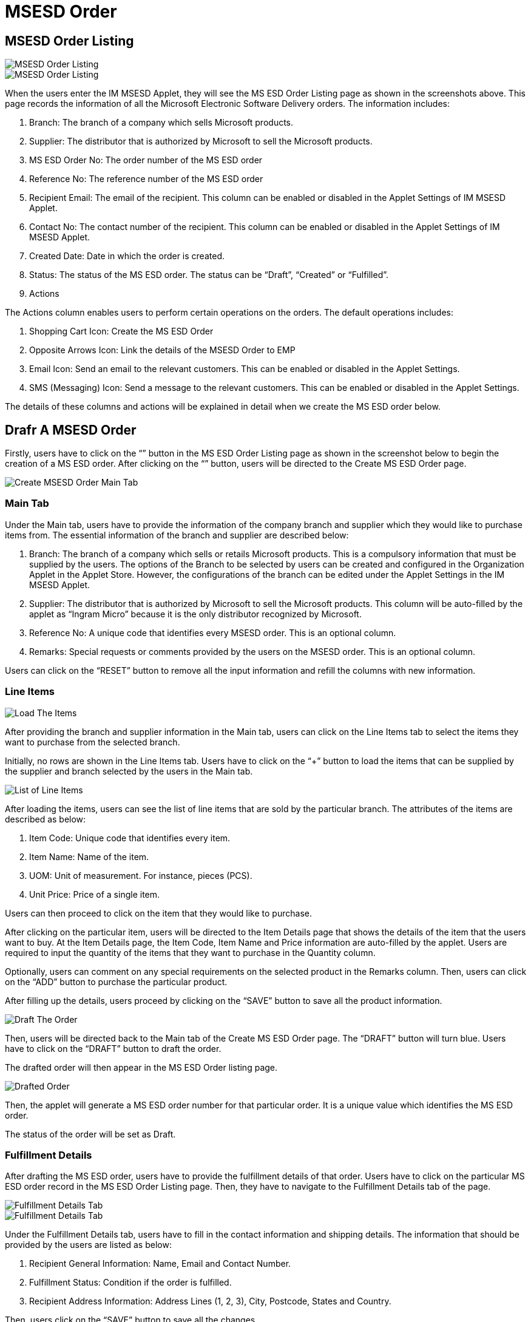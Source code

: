 [#h3_msesd_order]
=  MSESD Order 

== MSESD Order Listing

image::2-MSESD-Order-Listing-1.png[MSESD Order Listing, align = "center"]

image::3-MSESD-Order-Listing-2.png[MSESD Order Listing, align = "center"]

When the users enter the IM MSESD Applet, they will see the MS ESD Order Listing page as shown in the screenshots above. This page records the information of all the Microsoft Electronic Software Delivery orders. The information includes:

1. Branch: The branch of a company which sells Microsoft products.

2. Supplier: The distributor that is authorized by Microsoft to sell the Microsoft products.

3. MS ESD Order No: The order number of the MS ESD order

4. Reference No: The reference number of the MS ESD order

5. Recipient Email: The email of the recipient. This column can be enabled or disabled in the Applet Settings of IM MSESD Applet.

6. Contact No: The contact number of the recipient. This column can be enabled or disabled in the Applet Settings of IM MSESD Applet.

7. Created Date: Date in which the order is created.

8. Status: The status of the MS ESD order. The status can be “Draft”, “Created” or “Fulfilled”.

9. Actions

The Actions column enables users to perform certain operations on the orders. The default operations includes:

1. Shopping Cart Icon: Create the MS ESD Order
2. Opposite Arrows Icon: Link the details of the MSESD Order to EMP 
3. Email Icon: Send an email to the relevant customers. This can be enabled or disabled in the Applet Settings.
4. SMS (Messaging) Icon: Send a message to the relevant customers. This can be enabled or disabled in the Applet Settings.

The details of these columns and actions will be explained in detail when we create the MS ESD order below.

== Drafr A MSESD Order

Firstly, users have to click on the “+” button in the MS ESD Order Listing page as shown in the screenshot below to begin the creation of a MS ESD order. After clicking on the “+” button, users will be directed to the Create MS ESD Order page. 

image::4-CreateMSESD_Order-MainTab.png[Create MSESD Order Main Tab, align = "center"]

=== Main Tab

Under the Main tab, users have to provide the information of the company branch and supplier which they would like to purchase items from. The essential information of the branch and supplier are described below: 

1. Branch: The branch of a company which sells or retails Microsoft products. This is a compulsory information that must be supplied by the users. The options of the Branch to be selected by users can be created and configured in the Organization Applet in the Applet Store. However, the configurations of the branch can be edited under the Applet Settings in the IM MSESD Applet.

2. Supplier: The distributor that is authorized by Microsoft to sell the Microsoft products. This column will be auto-filled by the applet as “Ingram Micro” because it is the only distributor recognized by Microsoft.

3. Reference No: A unique code that identifies every MSESD order. This is an optional column.

4. Remarks: Special requests or comments provided by the users on the MSESD order. This is an optional column.

Users can click on the “RESET” button to remove all the input information and refill the columns with new information.


=== Line Items

image::5-LineItemsTab-LoadTheItems.png[Load The Items, align = "center"]

After providing the branch and supplier information in the Main tab, users can click on the Line Items tab to select the items they want to purchase from the selected branch. 

Initially, no rows are shown in the Line Items tab. Users have to click on the “+” button to load the items that can be supplied by the supplier and branch selected by the users in the Main tab.

image::6-LineItemsTab-ListOfLineItems.png[List of Line Items, align = "center"]

After loading the items, users can see the list of line items that are sold by the particular branch. The attributes of the items are described as below: 

1. Item Code: Unique code that identifies every item.
2. Item Name: Name of the item.
3. UOM: Unit of measurement. For instance, pieces (PCS).
4. Unit Price: Price of a single item.

Users can then proceed to click on the item that they would like to purchase.


After clicking on the particular item, users will be directed to the Item Details page that shows the details of the item that the users want to buy. At the Item Details page, the Item Code, Item Name and Price information are auto-filled by the applet. Users are required to input the quantity of the items that they want to purchase in the Quantity column. 

Optionally, users can comment on any special requirements on the selected product in the Remarks column. Then, users can click on the “ADD” button to purchase the particular product.

After filling up the details, users proceed by clicking on the “SAVE” button to save all the product information. 

image::8-DraftTheOrder.png[Draft The Order, align = "center"]

Then, users will be directed back to the Main tab of the Create MS ESD Order page. The “DRAFT” button will turn blue.
Users have to click on the “DRAFT” button to draft the order. 

The drafted order will then appear in the MS ESD Order listing page.

image::9-MSESD_OrderListingPage-DraftedOrder.png[Drafted Order, align = "center"]

Then, the applet will generate a MS ESD order number for that particular order. It is a unique value which identifies the MS ESD order.

The status of the order will be set as Draft.


=== Fulfillment Details

After drafting the MS ESD order, users have to provide the fulfillment details of that order. Users have to click on the particular MS ESD order record in the MS ESD Order Listing page. Then, they have to navigate to the Fulfillment Details tab of the page.

image::10-FulfillmentDetailsTab1.png[Fulfillment Details Tab, align = "center"]

image::11-FulfillmentDetailsTab2.png[Fulfillment Details Tab, align = "center"]

Under the Fulfillment Details tab, users have to fill in the contact information and shipping details. The information that should be provided by the users are listed as below:

1. Recipient General Information: Name, Email and Contact Number.
2. Fulfillment Status: Condition if the order is fulfilled.
3. Recipient Address Information: Address Lines (1, 2, 3), City, Postcode, States and Country.

Then, users click on the “SAVE” button to save all the changes. 

== Update or Delete a Drafted MSSED Order

In order to update or delete a particular MS ESD order record, users have to click on that particular record shown in the MS ESD Order Listing page. By doing that, the MS ESD Order Details page will appear from the right.

image::12-UpdateOrDelete-MSESD_Order.png[Update or Delete Order, align = "center"]

The process flow of updating a MS ESD Order is similar to the process flow of creating the MS ESD order. Firstly, users can edit the information of the branch, reference no and remarks in the Main tab of the MS ESD Order Details page. 

Then, users can proceed to update the item information in the Line Items tab of the MS ESD Order Details page. Most importantly, users have to click on the “SAVE” button to save all the updated changes.

In order to delete a drafted MS ESD order, users have to click on the “DELETE” button to delete the order. Orders that are deleted will be removed from the MS ESD Order listing page.

== Alter the Status of Order

=== Create The Order

image::13-Actions-CreateAnOrder.png[Create An Order, align = "center"]

In order to create a MS ESD order, meaning changing the status of an order from “Draft” to “Created”, users have to click on the “Shopping Cart” icon under the Action column to trigger the API in order to create the order. By doing that, the applet will create and send a PO (Purchase Order) document to the relevant supplier to process the order.

By doing that, the order is successfully created and the status of the order will change from “Draft” to “Created”.

image::14-LineItemsTab-ProductKey.png[Product Key, align = "center"]

After creating the order, every product in the order will be assigned a unique product key, also known as the serial number of the product. 

Firstly, users have to click on the particular MS ESD order record in the MS ESD Order Listing page. Then, users have to navigate to the Line Items tab. Then, users click on the product record. By doing that, the product key of the selected product will be shown. From there, they can observe the product key for that item in that order.

=== Fulfil The Order

image::15-Actions-FulfillAnOrder.png[Fulfill An Order, align = "center"]

After creating the order, users have to click on the “Opposite Arrow” icon under the Action column to fulfill the order. This action will cause the applet to sync the order details with the Wavelet EMP system. By doing that, the status of the order will be changed from “Created” to “Fulfilled”. 

When the order is fulfilled, the order will be given a GRN number. Users can click on the particular order with the “Fulfilled” status in the MS ESD Order Listing page and then navigate to the Main tab of the MS ESD Order Details page. From there, they can observe the GRN number for that order which is not computed and shown previously.

The order that is fulfilled cannot be deleted. 

=== Send A Message

image::17-Actions-SendSMS.png[Send SMS, align = "center"]

Next, users can click on the SMS (Messaging) icon to send a message to the relevant customers who purchase the particular Microsoft product. The message body will be set by the senders.

=== Send An Email

image::18-Actions-SendEmail.png[Send Email, align = "center"]

Next, users can click on the Email icon to send an email to the relevant customers who purchase the particular Microsoft product. The email body will be set by the senders.

== Events Tab

image::19-EventsTab.png[Events Tab, align "center"]

Next, every order that is created or fulfilled will have the Events tab in the MS ESD Order Details page. This tab will log all the information and status of the order. For instance, it logs the events where an order is created, the order is sent to the distributor, the order is processed, the product key is received and many more.
